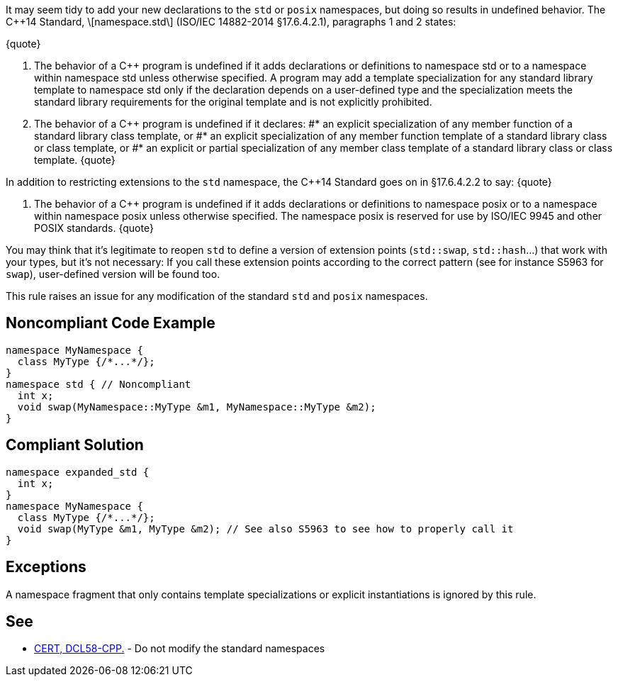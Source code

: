 It may seem tidy to add your new declarations to the ``std`` or ``posix`` namespaces, but doing so results in undefined behavior. The C++14 Standard, \[namespace.std\] (ISO/IEC 14882-2014 §17.6.4.2.1), paragraphs 1 and 2 states:

{quote}

. The behavior of a C++ program is undefined if it adds declarations or definitions to namespace std or to a namespace within namespace std unless otherwise specified. A program may add a template specialization for any standard library template to namespace std only if the declaration depends on a user-defined type and the specialization meets the standard library requirements for the original template and is not explicitly prohibited.
. The behavior of a C++ program is undefined if it declares:
#* an explicit specialization of any member function of a standard library class template, or
#* an explicit specialization of any member function template of a standard library class or class template, or
#* an explicit or partial specialization of any member class template of a standard library class or class template.
{quote}

In addition to restricting extensions to the ``std`` namespace, the C++14 Standard goes on in §17.6.4.2.2 to say:
{quote}

. The behavior of a C++ program is undefined if it adds declarations or definitions to namespace posix or to a namespace within namespace posix unless otherwise specified. The namespace posix is reserved for use by ISO/IEC 9945 and other POSIX standards.
{quote}

You may think that it's legitimate to reopen ``std`` to define a version of extension points (``std::swap``, ``std::hash``...) that work with your types, but it's not necessary:  If you call these extension points according to the correct pattern (see for instance S5963 for ``swap``), user-defined version will be found too.

This rule raises an issue for any modification of the standard ``std`` and ``posix`` namespaces.


== Noncompliant Code Example

----
namespace MyNamespace {
  class MyType {/*...*/};
}
namespace std { // Noncompliant
  int x;
  void swap(MyNamespace::MyType &m1, MyNamespace::MyType &m2);
}
----


== Compliant Solution

----
namespace expanded_std {
  int x;
}
namespace MyNamespace {
  class MyType {/*...*/};
  void swap(MyType &m1, MyType &m2); // See also S5963 to see how to properly call it
}
----


== Exceptions

A namespace fragment that only contains template specializations or explicit instantiations is ignored by this rule.


== See

* https://wiki.sei.cmu.edu/confluence/x/Xnw-BQ[CERT, DCL58-CPP.] - Do not modify the standard namespaces

